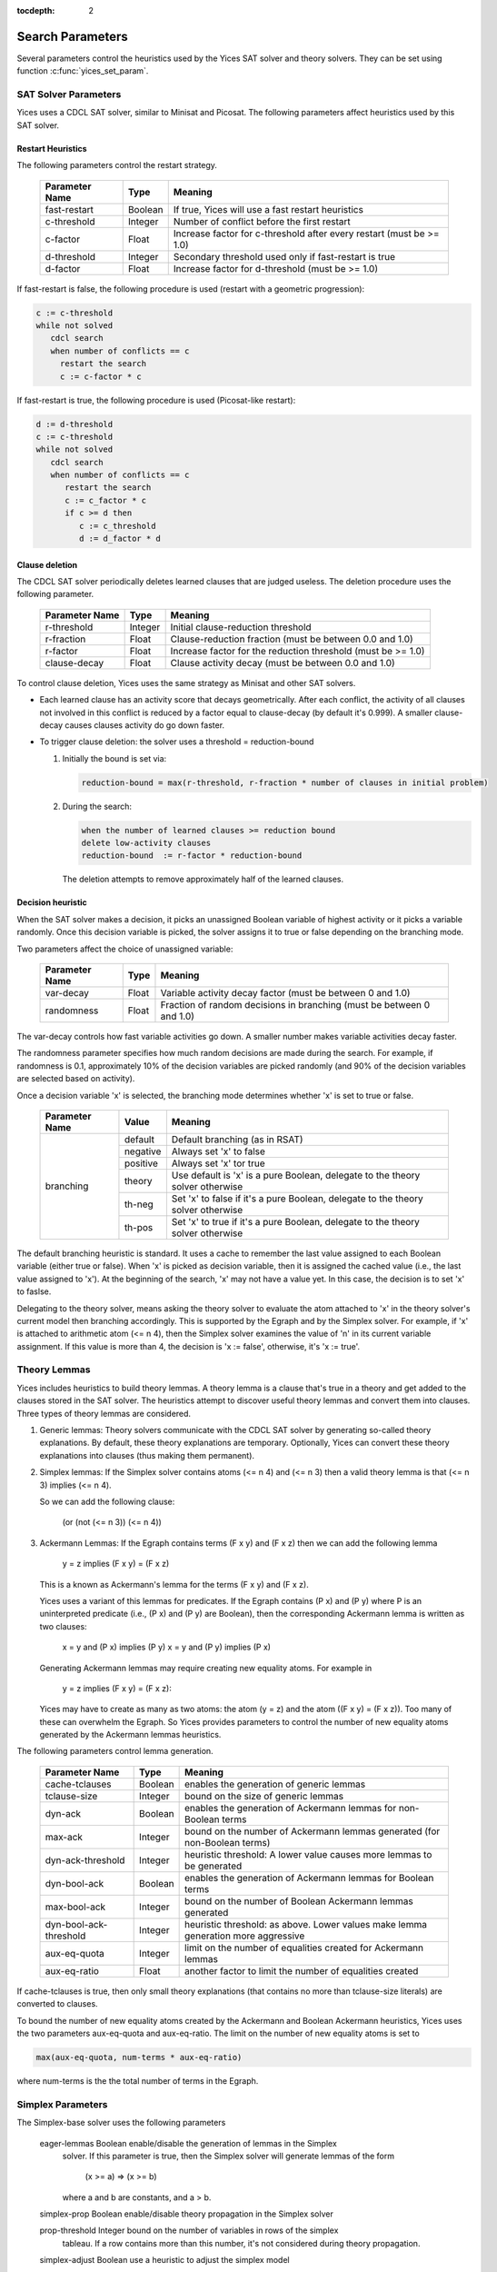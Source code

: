:tocdepth: 2

.. _search_parameters:

Search Parameters
=================

Several parameters control the heuristics used by the Yices SAT solver
and theory solvers. They can be set using function :c:func:`yices_set_param`.


SAT Solver Parameters
---------------------

Yices uses a CDCL SAT solver, similar to Minisat and Picosat. The following parameters
affect heuristics used by this SAT solver.


Restart Heuristics
..................

The following parameters control the restart strategy.

  +----------------+-------------+----------------------------------------------+
  | Parameter	   | Type        |  Meaning                                     |
  | Name           |             |                                              |
  +================+=============+==============================================+
  | fast-restart   | Boolean     | If true, Yices will use a fast restart       |
  |                |             | heuristics                                   |
  +----------------+-------------+----------------------------------------------+
  | c-threshold	   | Integer     | Number of conflict before the first restart  |
  +----------------+-------------+----------------------------------------------+
  | c-factor	   |  Float	 | Increase factor for c-threshold after every  |
  |                |             | restart (must be >= 1.0)                     |
  +----------------+-------------+----------------------------------------------+
  | d-threshold	   | Integer     | Secondary threshold used only if             |
  |                |             | fast-restart is true                         |
  +----------------+-------------+----------------------------------------------+
  | d-factor       | Float       | Increase factor for d-threshold              |
  |                |             | (must be >= 1.0)                             |
  +----------------+-------------+----------------------------------------------+


If fast-restart is false, the following procedure is used (restart with a geometric progression):

.. code-block:: none

    c := c-threshold
    while not solved
       cdcl search
       when number of conflicts == c
         restart the search
         c := c-factor * c

If fast-restart is true, the following procedure is used (Picosat-like restart):

.. code-block:: none

   d := d-threshold
   c := c-threshold
   while not solved
      cdcl search
      when number of conflicts == c
         restart the search
         c := c_factor * c
         if c >= d then
            c := c_threshold
            d := d_factor * d




Clause deletion
...............

The CDCL SAT solver periodically deletes learned clauses that are judged useless.
The deletion procedure uses the following parameter.


  +----------------+-------------+----------------------------------------------+
  | Parameter	   | Type        |  Meaning                                     |
  | Name           |             |                                              |
  +================+=============+==============================================+
  | r-threshold    | Integer     | Initial clause-reduction threshold           |
  +----------------+-------------+----------------------------------------------+
  | r-fraction     | Float       | Clause-reduction fraction                    |
  |                |             | (must be between 0.0 and 1.0)                |
  +----------------+-------------+----------------------------------------------+
  | r-factor       | Float       | Increase factor for the reduction threshold  |
  |                |             | (must be >= 1.0)                             |
  +----------------+-------------+----------------------------------------------+
  | clause-decay   | Float       | Clause activity decay                        |
  |                |             | (must be between 0.0 and 1.0)                |
  +----------------+-------------+----------------------------------------------+

To control clause deletion, Yices uses the same strategy as Minisat
and other SAT solvers.

- Each learned clause has an activity score that decays
  geometrically.  After each conflict, the activity of all clauses
  not involved in this conflict is reduced by a factor equal to
  clause-decay (by default it's 0.999).  A smaller clause-decay
  causes clauses activity do go down faster.

- To trigger clause deletion: the solver uses a threshold = reduction-bound

  1) Initially the bound is set via:

     .. code-block:: none

	reduction-bound = max(r-threshold, r-fraction * number of clauses in initial problem)

  2) During the search:

     .. code-block:: none

	when the number of learned clauses >= reduction bound
        delete low-activity clauses
        reduction-bound  := r-factor * reduction-bound

     The deletion attempts to remove approximately half of the learned clauses.


Decision heuristic
..................

When the SAT solver makes a decision, it picks an unassigned Boolean variable
of highest activity or it picks a variable randomly.  Once this decision
variable is picked, the solver assigns it to true or false depending
on the branching mode.


Two parameters affect the choice of unassigned variable:

  +----------------+-------------+----------------------------------------------+
  | Parameter	   | Type        |  Meaning                                     |
  | Name           |             |                                              |
  +================+=============+==============================================+
  | var-decay      | Float       | Variable activity decay factor               |
  |                |             | (must be between 0 and 1.0)                  |
  +----------------+-------------+----------------------------------------------+
  | randomness     | Float       | Fraction of random decisions in branching    |
  |                |             | (must be between 0 and 1.0)                  |
  +----------------+-------------+----------------------------------------------+

The var-decay controls how fast variable activities go down. A smaller number
makes variable activities decay faster.

The randomness parameter specifies how much random decisions are made during the search.
For example, if randomness is 0.1, approximately 10% of the decision variables are
picked randomly (and 90% of the decision variables are selected based on activity).

 

Once a decision variable 'x' is selected, the branching mode
determines whether 'x' is set to true or false.

  +----------------+-------------+----------------------------------------------+
  | Parameter	   | Value       |  Meaning                                     |
  | Name           |             |                                              |
  +================+=============+==============================================+
  | branching      | default     | Default branching (as in RSAT)               |
  |                +-------------+----------------------------------------------+
  |                | negative    | Always set 'x' to false                      |
  |                +-------------+----------------------------------------------+
  |                | positive    | Always set 'x' tor true                      |
  |                +-------------+----------------------------------------------+
  |                | theory      | Use default is 'x' is a pure Boolean,        |
  |                |             | delegate to the theory solver otherwise      |
  |                +-------------+----------------------------------------------+
  |                | th-neg      | Set 'x' to false if it's a pure Boolean,     |
  |                |             | delegate to the theory solver otherwise      |
  |                +-------------+----------------------------------------------+
  |                | th-pos      | Set 'x' to true if it's a pure Boolean,      |
  |                |             | delegate to the theory solver otherwise      |
  +----------------+-------------+----------------------------------------------+

The default branching heuristic is standard. It uses a cache to remember the last
value assigned to each Boolean variable (either true or false). When 'x' is picked
as decision variable, then it is assigned the cached value (i.e., the last value
assigned to 'x'). At the beginning of the search, 'x' may not have a value yet.
In this case, the decision is to set 'x' to  faslse.

Delegating to the theory solver, means asking the theory solver to
evaluate the atom attached to 'x' in the theory solver's current model
then branching accordingly. This is supported by the Egraph and by the
Simplex solver.  For example, if 'x' is attached to arithmetic atom
(<= n 4), then the Simplex solver examines the value of 'n' in its
current variable assignment.  If this value is more than 4, the decision
is 'x := false', otherwise, it's  'x := true'.




Theory Lemmas
-------------

Yices includes heuristics to build theory lemmas.  A theory lemma is a
clause that's true in a theory and get added to the clauses stored in
the SAT solver. The heuristics attempt to discover useful theory
lemmas and convert them into clauses. Three types of theory lemmas
are considered.

1) Generic lemmas: Theory solvers communicate with the CDCL SAT
   solver by generating so-called theory explanations. By default,
   these theory explanations are temporary. Optionally, Yices can
   convert these theory explanations into clauses (thus making them
   permanent).


2) Simplex lemmas: If the Simplex solver contains atoms (<= n 4) and
   (<= n 3) then a valid theory lemma is that (<= n 3) implies (<= n 4).

   So we can add the following clause:

       (or (not (<= n 3)) (<= n 4))


3) Ackermann Lemmas: If the Egraph contains terms (F x y) and
   (F x z) then we can add the following lemma

        y = z  implies (F x y) = (F x z)

   This is a known as Ackermann's lemma for the terms (F x y) and (F x z).

   Yices uses a variant of this lemmas for predicates. If the Egraph
   contains (P x) and (P y) where P is an uninterpreted predicate
   (i.e., (P x) and (P y) are Boolean), then the corresponding Ackermann
   lemma is written as two clauses:

        x = y and (P x) implies (P y)
        x = y and (P y) implies (P x)


   Generating Ackermann lemmas may require creating new equality atoms.
   For example in

        y = z implies (F x y) = (F x z):

   Yices may have to create as many as two atoms: the atom (y = z) and
   the atom ((F x y) = (F x z)).  Too many of these can overwhelm the
   Egraph. So Yices provides parameters to control the number of
   new equality atoms generated by the Ackermann lemmas heuristics.



The following parameters control lemma generation.


  +------------------------+-------------+----------------------------------------------+
  | Parameter	           | Type        |  Meaning                                     |
  | Name                   |             |                                              |
  +========================+=============+==============================================+
  | cache-tclauses         | Boolean     | enables the generation of                    |
  |                        |             | generic lemmas                               |
  +------------------------+-------------+----------------------------------------------+
  | tclause-size           | Integer     | bound on the size of generic lemmas          |
  +------------------------+-------------+----------------------------------------------+
  | dyn-ack	           | Boolean     | enables the generation of Ackermann lemmas   |
  |                        |             | for non-Boolean terms                        |
  +------------------------+-------------+----------------------------------------------+
  | max-ack	           | Integer     | bound on the number of Ackermann lemmas      |
  |                        |             | generated (for non-Boolean terms)            |
  +------------------------+-------------+----------------------------------------------+
  | dyn-ack-threshold      | Integer     | heuristic threshold: A lower value causes    |
  |                        |             | more lemmas to be generated                  |
  +------------------------+-------------+----------------------------------------------+
  | dyn-bool-ack           | Boolean     | enables the generation of Ackermann lemmas   |
  |                        |             | for Boolean terms                            |
  +------------------------+-------------+----------------------------------------------+
  | max-bool-ack           | Integer     | bound on the number of Boolean Ackermann     |
  |                        |             | lemmas generated                             |
  +------------------------+-------------+----------------------------------------------+
  | dyn-bool-ack-threshold | Integer     | heuristic threshold: as above. Lower values  |
  |                        |             | make lemma generation more aggressive        |
  +------------------------+-------------+----------------------------------------------+
  | aux-eq-quota	   | Integer     | limit on the number of equalities created    |
  |                        |             | for Ackermann lemmas                         |
  +------------------------+-------------+----------------------------------------------+
  | aux-eq-ratio           | Float       | another factor to limit the number of        |
  |                        |             | equalities created                           |
  +------------------------+-------------+----------------------------------------------+


If cache-tclauses is true, then only small theory explanations (that
contains no more than tclause-size literals) are converted to clauses.

To bound the number of new equality atoms created by the Ackermann and Boolean
Ackermann heuristics, Yices uses the two parameters aux-eq-quota and aux-eq-ratio.
The limit on the number of new equality atoms is set to

.. code-block:: none

    max(aux-eq-quota, num-terms * aux-eq-ratio)

where num-terms is the the total number of terms in the Egraph.




Simplex Parameters
------------------

The Simplex-base solver uses the following parameters


   eager-lemmas	      	   Boolean	   enable/disable the generation of lemmas in the Simplex
   			   		   solver. If this parameter is true, then the Simplex
					   solver will generate lemmas of the form

					   	  (x >= a) => (x >= b)

                                           where a and b are constants, and a > b.


   simplex-prop		   Boolean	   enable/disable theory propagation in the Simplex solver

   prop-threshold	   Integer	   bound on the number of variables in rows of the simplex
   			   		   tableau. If a row contains more than this number, it's
					   not considered during theory propagation.

   simplex-adjust	   Boolean 	   use a heuristic to adjust the simplex model

   bland-threhsold	   Integer	   number of pivoting steps before activation of Bland's
   			   		   pivoting rule

   icheck		   Boolean 	   enable periodic checking for integer feasibility
   			   		   If this flag is false, checking for integer feasibility
					   is done only at the end of the search.

   icheck-period           Integer	   if icheck is true, this parameter specifies how often the
   			   		   integer-feasibility check is called.



Array-solver Parameters
-----------------------

The array solver uses the following parameters.

    max-update-conflicts   Integer	   Bound on the number of 'update axioms' instantiated per
    			   		   call to the array solver's final

    max-extensionality	   Integer         Bound on the number of extensionality axioms instantiated
    			   		   per call to the arrays solver's final check.


Model Reconciliation Parameters
-------------------------------



     max-interface-eqs	   Integer	   Bound on the number of interface equalities created per
     			   		   call to the Egraph's final check.


Final check is called when the search completes. In this state,
all Boolean atoms are assigned a value and all solvers have a
local model that assigns values to variables managed by each
solver. A model-reconciliation procedure is then called to check
whether these local models are compatible: if two variables
x and y are shared between the Egraph and a theory solver, then
both the egraph and the solver must agree on whether x and y are
equal. If they are not, then Yices instantiates an interface
lemma for 'x' and 'y', to force agreement. Semantically, such a
lemmas encodes the rule

      'x == y' in the theory solver implies (eq x y) is true in the Egraph

For example, if x and y are shared between the Egraph and the Simplex solver,
Yices will generate the lemma

      ((eq x y) or (< x y) or (< y x))

where (eq x y) is an Equality atom in the Egraph and (< x y) and
(< y x) are arithmetic atoms in the Simplex solver.

max-interface-eqs is a bound on the number of such reconciliation lemmas.
At most max-interface-eqs lemmas are created for each call to the model
reconciliation procedure.
